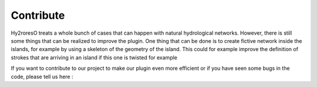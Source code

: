 Contribute
==========

Hy2roresO treats a whole bunch of cases that can happen with natural hydrological networks. However, there is still some things that can be realized to improve the plugin. 
One thing that can be done is to create fictive network inside the islands, for example by using a skeleton of the geometry of the island. This could for example improve the definition of strokes that are arriving in an island if this one is twisted for example

If you want to contribute to our project to make our plugin even more efficient or if you have seen some bugs in the code, please tell us here :
